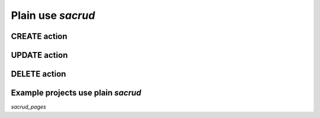 Plain use `sacrud`
=================

CREATE action
-------------

UPDATE action
-------------

DELETE action
-------------

Example projects use plain `sacrud`
----------------------------------

`sacrud_pages`
